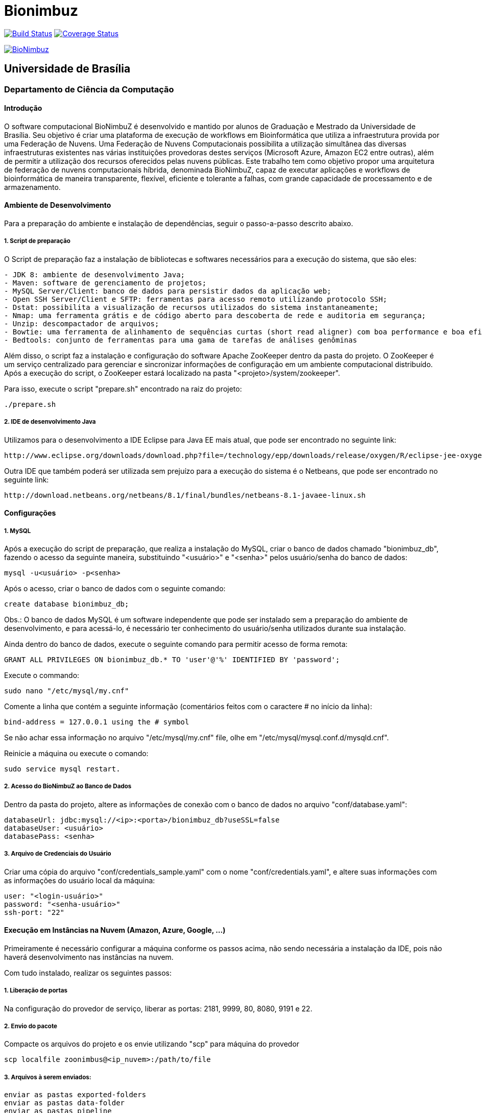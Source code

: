 Bionimbuz
=========
 
image:https://travis-ci.org/bionimbuz/Bionimbuz.svg?branch=master["Build Status", link="https://travis-ci.org/bionimbuz/Bionimbuz"]
image:http://img.shields.io/coveralls/bionimbuz/Bionimbuz/master.svg["Coverage Status", link="https://coveralls.io/r/bionimbuz/Bionimbuz?branch=master"]

image:https://raw.githubusercontent.com/vramos91/BionimbuzClient/master/WebContent/resources/img/logo_bionimbuz.jpg["BioNimbuz",link="https://raw.githubusercontent.com/vramos91/BionimbuzClient/master/WebContent/resources/img/logo_bionimbuz.jpg"]

## Universidade de Brasília
### Departamento de Ciência da Computação

#### Introdução

O software computacional BioNimbuZ é desenvolvido e mantido por alunos de Graduação e Mestrado da Universidade de Brasília. Seu objetivo é criar uma plataforma de execução de workflows em Bioinformática que utiliza a infraestrutura provida por uma Federação de Nuvens.  Uma Federação de Nuvens Computacionais possibilita a utilização simultânea das diversas infraestruturas existentes nas várias instituições provedoras destes serviços (Microsoft Azure, Amazon EC2 entre outras), além de permitir a utilização dos recursos oferecidos pelas nuvens públicas. Este trabalho tem como objetivo propor uma arquitetura de federação de nuvens computacionais híbrida, denominada BioNimbuZ, capaz de executar aplicações e workflows de bioinformática de maneira transparente, flexível, eficiente e tolerante a falhas, com grande capacidade de processamento e de armazenamento. 

#### Ambiente de Desenvolvimento

Para a preparação do ambiente e instalação de dependências, seguir o passo-a-passo descrito abaixo.

##### 1. Script de preparação

O Script de preparação faz a instalação de bibliotecas e softwares necessários para a execução do sistema, que são eles:
----------------------------------------------------------------------------------------------------------------------
- JDK 8: ambiente de desenvolvimento Java;
- Maven: software de gerenciamento de projetos;
- MySQL Server/Client: banco de dados para persistir dados da aplicação web;
- Open SSH Server/Client e SFTP: ferramentas para acesso remoto utilizando protocolo SSH;
- Dstat: possibilita a visualização de recursos utilizados do sistema instantaneamente;
- Nmap: uma ferramenta grátis e de código aberto para descoberta de rede e auditoria em segurança;
- Unzip: descompactador de arquivos;
- Bowtie: uma ferramenta de alinhamento de sequências curtas (short read aligner) com boa performance e boa eficiência na utilização de memória;
- Bedtools: conjunto de ferramentas para uma gama de tarefas de análises genôminas
----------------------------------------------------------------------------------------------------------------------

Além disso, o script faz a instalação e configuração do software Apache ZooKeeper dentro da pasta do projeto. 
O ZooKeeper é um serviço centralizado para gerenciar e sincronizar informações de configuração em um ambiente computacional distribuído. Após a execução do script, o ZooKeeper estará localizado na pasta "<projeto>/system/zookeeper".

Para isso, execute o script "prepare.sh" encontrado na raiz do projeto:
----------------------------------------------------------------------------------------------------------------------
./prepare.sh
----------------------------------------------------------------------------------------------------------------------

##### 2. IDE de desenvolvimento Java

Utilizamos para o desenvolvimento a IDE Eclipse para Java EE mais atual, que pode ser encontrado no seguinte link:
----------------------------------------------------------------------------------------------------------------------
http://www.eclipse.org/downloads/download.php?file=/technology/epp/downloads/release/oxygen/R/eclipse-jee-oxygen-R-linux-gtk-x86_64.tar.gz
----------------------------------------------------------------------------------------------------------------------

Outra IDE que também poderá ser utilizada sem prejuízo para a execução do sistema é o Netbeans, que pode ser encontrado no seguinte link:
----------------------------------------------------------------------------------------------------------------------
http://download.netbeans.org/netbeans/8.1/final/bundles/netbeans-8.1-javaee-linux.sh
----------------------------------------------------------------------------------------------------------------------

#### Configurações

##### 1. MySQL

Após a execução do script de preparação, que realiza a instalação do MySQL, criar o banco de dados chamado "bionimbuz_db", fazendo o acesso da seguinte maneira, substituindo "<usuário>" e "<senha>" pelos usuário/senha do banco de dados:
----------------------------------------------------------------------------------------------------------------------
mysql -u<usuário> -p<senha>
----------------------------------------------------------------------------------------------------------------------

Após o acesso, criar o banco de dados com o seguinte comando:
----------------------------------------------------------------------------------------------------------------------
create database bionimbuz_db;
----------------------------------------------------------------------------------------------------------------------

Obs.: O banco de dados MySQL é um software independente que pode ser instalado sem a preparação do ambiente de desenvolvimento, e para acessá-lo, é necessário ter conhecimento do usuário/senha utilizados durante sua instalação.

Ainda dentro do banco de dados, execute o seguinte comando para permitir acesso de forma remota:
----------------------------------------------------------------------------------------------------------------------
GRANT ALL PRIVILEGES ON bionimbuz_db.* TO 'user'@'%' IDENTIFIED BY 'password';
----------------------------------------------------------------------------------------------------------------------

Execute o commando:
----------------------------------------------------------------------------------------------------------------------
sudo nano "/etc/mysql/my.cnf"
----------------------------------------------------------------------------------------------------------------------

Comente a linha que contém a seguinte informação (comentários feitos com o caractere '#' no início da linha):
----------------------------------------------------------------------------------------------------------------------
bind-address = 127.0.0.1 using the # symbol
----------------------------------------------------------------------------------------------------------------------

Se não achar essa informação no arquivo "/etc/mysql/my.cnf" file, olhe em "/etc/mysql/mysql.conf.d/mysqld.cnf".

Reinicie a máquina ou execute o comando:
----------------------------------------------------------------------------------------------------------------------
sudo service mysql restart.
----------------------------------------------------------------------------------------------------------------------

##### 2. Acesso do BioNimbuZ ao Banco de Dados

Dentro da pasta do projeto, altere as informações de conexão com o banco de dados no arquivo "conf/database.yaml":
----------------------------------------------------------------------------------------------------------------------
databaseUrl: jdbc:mysql://<ip>:<porta>/bionimbuz_db?useSSL=false
databaseUser: <usuário>
databasePass: <senha>
----------------------------------------------------------------------------------------------------------------------

##### 3. Arquivo de Credenciais do Usuário

Criar uma cópia do arquivo "conf/credentials_sample.yaml" com o nome "conf/credentials.yaml", e altere suas informações com as informações do usuário local da máquina:
----------------------------------------------------------------------------------------------------------------------
user: "<login-usuário>"
password: "<senha-usuário>"
ssh-port: "22"
----------------------------------------------------------------------------------------------------------------------

#### Execução em Instâncias na Nuvem (Amazon, Azure, Google, ...)

Primeiramente é necessário configurar a máquina conforme os passos acima, não sendo necessária a instalação da IDE, pois não haverá desenvolvimento nas instâncias na nuvem. 

Com tudo instalado, realizar os seguintes passos:

##### 1. Liberação de portas

Na configuração do provedor de serviço, liberar as portas: 2181, 9999, 80, 8080, 9191 e 22.

##### 2. Envio do pacote

Compacte os arquivos do projeto e os envie utilizando "scp" para máquina do provedor
----------------------------------------------------------------------------------------------------------------------
scp localfile zoonimbus@<ip_nuvem>:/path/to/file
----------------------------------------------------------------------------------------------------------------------

##### 3. Arquivos à serem enviados:
----------------------------------------------------------------------------------------------------------------------
enviar as pastas exported-folders
enviar as pastas data-folder
enviar as pastas pipeline
enviar as pastas services
enviar as pastas programs
enviar as pastas conf
enviar bionimbus-1.0-SNAPSHOT-bundle.jar gerado na target
----------------------------------------------------------------------------------------------------------------------

#### Executando o BioNimbuZ na nuvem

Para iniciar a execução o servidor zookeeper deve ser iniciado.
-------------------------------------------------------------------------------------------------------------
1 - Alterar "conf/node.yaml" com as configurações de ip do servidor zookeeper, ip e os caminhos das pastas 
    necessárias para a execução, etc..
2 - Entrar na pasta zoonimbusProject/
3 - Servidor: executar o comando "sh exported-folders/bin/server.sh"
4 - Cliente: executar o comando "sh exported-folders/bin/client.sh" (** migrando para aplicação Web)
5 - Pipeline: executar o comando "sh exported-folders/bin/client-pipeline.sh" (** migrando para aplicação Web)
-------------------------------------------------------------------------------------------------------------

#### Configurar a amazon para acessar ssh sem a o arquivo de chaves privadas (pem)

##### 1. Acessar a maquina na amazon

-------------------------------------------------------------------------------------------------------------
ssh -i zoonimbuskey.pem ubuntu@<ip_nuvem>:~/
-------------------------------------------------------------------------------------------------------------

##### 2. Alterar arquivo sshd_conf

Acesse o arquivo:
-------------------------------------------------------------------------------------------------------------
sudo nano /etc/ssh/sshd_config 
-------------------------------------------------------------------------------------------------------------

Adicione a linha na parte de Authentification 
-------------------------------------------------------------------------------------------------------------
PasswordAuthentication yes
comentar as linhas
#RSAAuthentication yes
#PubkeyAuthentication yes

ctrl+o, enter, ctrl+x
-------------------------------------------------------------------------------------------------------------

##### 3. Reinicie o serviço SSH

-------------------------------------------------------------------------------------------------------------
sudo /etc/init.d/ssh restart
-------------------------------------------------------------------------------------------------------------

#### Configurações para executar o novo serviço de armazenamento (buckets)

##### 1. Dependências

Site do s3fs-fuse: https://github.com/s3fs-fuse/s3fs-fuse

Instale o s3fs-fuse:
-------------------------------------------------------------------------------------------------------------
sudo apt-get install build-essential git libfuse-dev libcurl4-openssl-dev libxml2-dev mime-support automake libtool
sudo apt-get install pkg-config libssl-dev
git clone https://github.com/s3fs-fuse/s3fs-fuse
cd s3fs-fuse/
./autogen.sh
./configure --prefix=/usr --with-openssl
make
sudo make install
-------------------------------------------------------------------------------------------------------------

Instale o gcs-fuse e o gcloud:
-------------------------------------------------------------------------------------------------------------
export GCSFUSE_REPO=gcsfuse-`lsb_release -c -s`
echo "deb http://packages.cloud.google.com/apt $GCSFUSE_REPO main" | sudo tee /etc/apt/sources.list.d/gcsfuse.list
curl https://packages.cloud.google.com/apt/doc/apt-key.gpg | sudo apt-key add -
sudo apt-get update
sudo apt-get install gcsfuse

# Create an environment variable for the correct distribution
export CLOUD_SDK_REPO="cloud-sdk-$(lsb_release -c -s)"

# Add the Cloud SDK distribution URI as a package source
echo "deb https://packages.cloud.google.com/apt $CLOUD_SDK_REPO main" | sudo tee -a /etc/apt/sources.list.d/google-cloud-sdk.list

# Import the Google Cloud Platform public key
curl https://packages.cloud.google.com/apt/doc/apt-key.gpg | sudo apt-key add -

# Update the package list and install the Cloud SDK
sudo apt-get update && sudo apt-get install google-cloud-sdk
-------------------------------------------------------------------------------------------------------------

##### 2. Arquivos de credenciais

###### 2.1. Amazon

Acesse o AWS, clique sobre o nome do usuário e vá em "Security Credentials".
Em seguida vá em "Access Keys (Access Key ID and Secret Access Key)" e depois "Create New Access Key".
Veja o conteúdo da nova key em "Show Access Key".

No diretório do projeto, crie um novo arquivo (conf/resources/credentials/amazon.properties) com o seguinte conteúdo:
-------------------------------------------------------------------------------------------------------------
accessKeyId:secretAccessKey
-------------------------------------------------------------------------------------------------------------
Altere as permissões para esse arquivo:
-------------------------------------------------------------------------------------------------------------
chmod 600 conf/resources/credentials/amazon.properties
-------------------------------------------------------------------------------------------------------------

###### 2.2. Google

Acesse a página de credenciais (https://console.developers.google.com/project/_/apis/credentials) e selecione o projeto.
Clique em "Create credentials" e selecione "Service account key".
Selecione a Service account "Compute Engine default service account" e crie um JSON.

Salve esse JSON em "conf/resources/credentials/google.json".

##### 3. Arquivos de configuração

Ajuste os arquivos de configuração do BioNimbuz Core "conf/node.yaml" e BioNimbuZ Client (conf/conf.yaml):

-------------------------------------------------------------------------------------------------------------
 # Path to the folder where the Buckets will be mounted
buckets-folder: data/buckets

 # Path containing the files used to authenticate the Storage Services (Bucket)
buckets-auth-folder: cont/

 # Path to de binary of gcloud/gsutil line-command ($ which gcloud)
gcloud-folder: /*/*/bin/

 # Coloque 1 para o novo serviço 
storage-mode: 1
-------------------------------------------------------------------------------------------------------------

